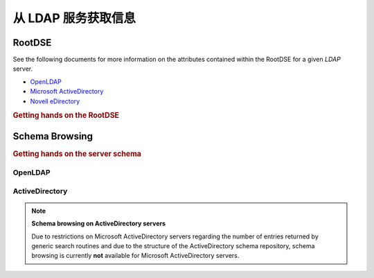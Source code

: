 .. _zend.ldap.server:

从 LDAP 服务获取信息
========================================

.. _zend.ldap.server.rootdse:

RootDSE
-------

See the following documents for more information on the attributes contained within the RootDSE for a given *LDAP*
server.

- `OpenLDAP`_

- `Microsoft ActiveDirectory`_

- `Novell eDirectory`_

.. _zend.ldap.server.rootdse.getting:

.. rubric:: Getting hands on the RootDSE

.. code-block:: php
   :linenos:

   $options = array(/* ... */);
   $ldap = new Zend\Ldap\Ldap($options);
   $rootdse = $ldap->getRootDse();
   $serverType = $rootdse->getServerType();

.. _zend.ldap.server.schema:

Schema Browsing
---------------

.. _zend.ldap.server.schema.getting:

.. rubric:: Getting hands on the server schema

.. code-block:: php
   :linenos:

   $options = array(/* ... */);
   $ldap = new Zend\Ldap\Ldap($options);
   $schema = $ldap->getSchema();
   $classes = $schema->getObjectClasses();

.. _zend.ldap.server.schema.openldap:

OpenLDAP
^^^^^^^^



.. _zend.ldap.server.schema.activedirectory:

ActiveDirectory
^^^^^^^^^^^^^^^

.. note::

   **Schema browsing on ActiveDirectory servers**

   Due to restrictions on Microsoft ActiveDirectory servers regarding the number of entries returned by generic
   search routines and due to the structure of the ActiveDirectory schema repository, schema browsing is currently
   **not** available for Microsoft ActiveDirectory servers.



.. _`OpenLDAP`: http://www.zytrax.com/books/ldap/ch3/#operational
.. _`Microsoft ActiveDirectory`: http://msdn.microsoft.com/en-us/library/ms684291(VS.85).aspx
.. _`Novell eDirectory`: http://www.novell.com/documentation/edir88/edir88/index.html?page=/documentation/edir88/edir88/data/ah59jqq.html
